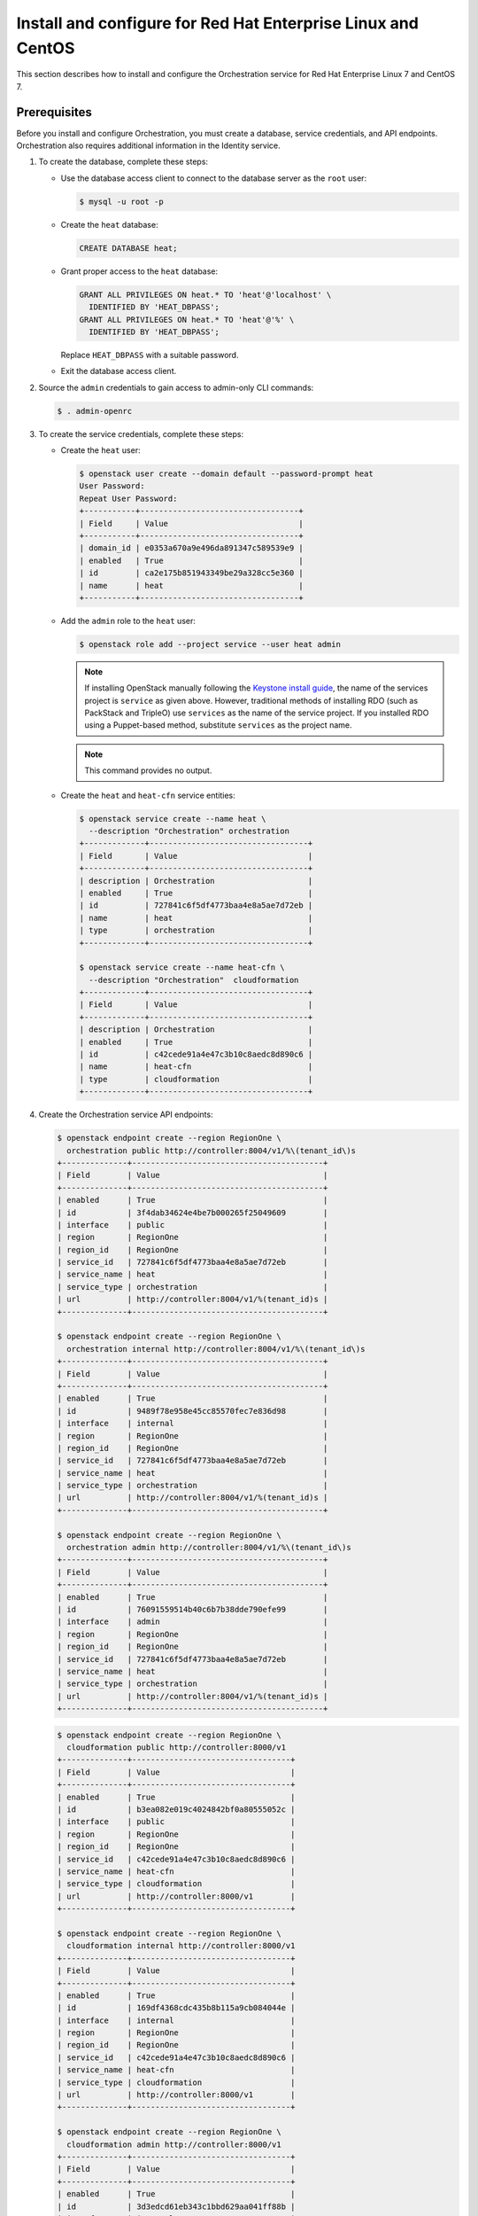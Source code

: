 .. _install-rdo:

Install and configure for Red Hat Enterprise Linux and CentOS
~~~~~~~~~~~~~~~~~~~~~~~~~~~~~~~~~~~~~~~~~~~~~~~~~~~~~~~~~~~~~

This section describes how to install and configure the Orchestration service
for Red Hat Enterprise Linux 7 and CentOS 7.

Prerequisites
-------------

Before you install and configure Orchestration, you must create a
database, service credentials, and API endpoints. Orchestration also
requires additional information in the Identity service.

#. To create the database, complete these steps:

   * Use the database access client to connect to the database
     server as the ``root`` user:

     .. code-block:: console

        $ mysql -u root -p

   * Create the ``heat`` database:

     .. code-block:: console

        CREATE DATABASE heat;

   * Grant proper access to the ``heat`` database:

     .. code-block:: console

        GRANT ALL PRIVILEGES ON heat.* TO 'heat'@'localhost' \
          IDENTIFIED BY 'HEAT_DBPASS';
        GRANT ALL PRIVILEGES ON heat.* TO 'heat'@'%' \
          IDENTIFIED BY 'HEAT_DBPASS';

     Replace ``HEAT_DBPASS`` with a suitable password.

   * Exit the database access client.

#. Source the ``admin`` credentials to gain access to
   admin-only CLI commands:

   .. code-block:: console

      $ . admin-openrc

#. To create the service credentials, complete these steps:

   * Create the ``heat`` user:

     .. code-block:: console

        $ openstack user create --domain default --password-prompt heat
        User Password:
        Repeat User Password:
        +-----------+----------------------------------+
        | Field     | Value                            |
        +-----------+----------------------------------+
        | domain_id | e0353a670a9e496da891347c589539e9 |
        | enabled   | True                             |
        | id        | ca2e175b851943349be29a328cc5e360 |
        | name      | heat                             |
        +-----------+----------------------------------+

   * Add the ``admin`` role to the ``heat`` user:

     .. code-block:: console

        $ openstack role add --project service --user heat admin

     .. note::

        If installing OpenStack manually following the `Keystone install
        guide`_, the name of the services project is ``service`` as given
        above. However, traditional methods of installing RDO (such as
        PackStack and TripleO) use ``services`` as the name of the service
        project. If you installed RDO using a Puppet-based method, substitute
        ``services`` as the project name.

     .. _`Keystone install guide`: https://docs.openstack.org/keystone/latest/install/keystone-users-rdo.html

     .. note::

        This command provides no output.

   * Create the ``heat`` and ``heat-cfn`` service entities:

     .. code-block:: console

        $ openstack service create --name heat \
          --description "Orchestration" orchestration
        +-------------+----------------------------------+
        | Field       | Value                            |
        +-------------+----------------------------------+
        | description | Orchestration                    |
        | enabled     | True                             |
        | id          | 727841c6f5df4773baa4e8a5ae7d72eb |
        | name        | heat                             |
        | type        | orchestration                    |
        +-------------+----------------------------------+

        $ openstack service create --name heat-cfn \
          --description "Orchestration"  cloudformation
        +-------------+----------------------------------+
        | Field       | Value                            |
        +-------------+----------------------------------+
        | description | Orchestration                    |
        | enabled     | True                             |
        | id          | c42cede91a4e47c3b10c8aedc8d890c6 |
        | name        | heat-cfn                         |
        | type        | cloudformation                   |
        +-------------+----------------------------------+

#. Create the Orchestration service API endpoints:

   .. code-block:: console

      $ openstack endpoint create --region RegionOne \
        orchestration public http://controller:8004/v1/%\(tenant_id\)s
      +--------------+-----------------------------------------+
      | Field        | Value                                   |
      +--------------+-----------------------------------------+
      | enabled      | True                                    |
      | id           | 3f4dab34624e4be7b000265f25049609        |
      | interface    | public                                  |
      | region       | RegionOne                               |
      | region_id    | RegionOne                               |
      | service_id   | 727841c6f5df4773baa4e8a5ae7d72eb        |
      | service_name | heat                                    |
      | service_type | orchestration                           |
      | url          | http://controller:8004/v1/%(tenant_id)s |
      +--------------+-----------------------------------------+

      $ openstack endpoint create --region RegionOne \
        orchestration internal http://controller:8004/v1/%\(tenant_id\)s
      +--------------+-----------------------------------------+
      | Field        | Value                                   |
      +--------------+-----------------------------------------+
      | enabled      | True                                    |
      | id           | 9489f78e958e45cc85570fec7e836d98        |
      | interface    | internal                                |
      | region       | RegionOne                               |
      | region_id    | RegionOne                               |
      | service_id   | 727841c6f5df4773baa4e8a5ae7d72eb        |
      | service_name | heat                                    |
      | service_type | orchestration                           |
      | url          | http://controller:8004/v1/%(tenant_id)s |
      +--------------+-----------------------------------------+

      $ openstack endpoint create --region RegionOne \
        orchestration admin http://controller:8004/v1/%\(tenant_id\)s
      +--------------+-----------------------------------------+
      | Field        | Value                                   |
      +--------------+-----------------------------------------+
      | enabled      | True                                    |
      | id           | 76091559514b40c6b7b38dde790efe99        |
      | interface    | admin                                   |
      | region       | RegionOne                               |
      | region_id    | RegionOne                               |
      | service_id   | 727841c6f5df4773baa4e8a5ae7d72eb        |
      | service_name | heat                                    |
      | service_type | orchestration                           |
      | url          | http://controller:8004/v1/%(tenant_id)s |
      +--------------+-----------------------------------------+

   .. code-block:: console

      $ openstack endpoint create --region RegionOne \
        cloudformation public http://controller:8000/v1
      +--------------+----------------------------------+
      | Field        | Value                            |
      +--------------+----------------------------------+
      | enabled      | True                             |
      | id           | b3ea082e019c4024842bf0a80555052c |
      | interface    | public                           |
      | region       | RegionOne                        |
      | region_id    | RegionOne                        |
      | service_id   | c42cede91a4e47c3b10c8aedc8d890c6 |
      | service_name | heat-cfn                         |
      | service_type | cloudformation                   |
      | url          | http://controller:8000/v1        |
      +--------------+----------------------------------+

      $ openstack endpoint create --region RegionOne \
        cloudformation internal http://controller:8000/v1
      +--------------+----------------------------------+
      | Field        | Value                            |
      +--------------+----------------------------------+
      | enabled      | True                             |
      | id           | 169df4368cdc435b8b115a9cb084044e |
      | interface    | internal                         |
      | region       | RegionOne                        |
      | region_id    | RegionOne                        |
      | service_id   | c42cede91a4e47c3b10c8aedc8d890c6 |
      | service_name | heat-cfn                         |
      | service_type | cloudformation                   |
      | url          | http://controller:8000/v1        |
      +--------------+----------------------------------+

      $ openstack endpoint create --region RegionOne \
        cloudformation admin http://controller:8000/v1
      +--------------+----------------------------------+
      | Field        | Value                            |
      +--------------+----------------------------------+
      | enabled      | True                             |
      | id           | 3d3edcd61eb343c1bbd629aa041ff88b |
      | interface    | internal                         |
      | region       | RegionOne                        |
      | region_id    | RegionOne                        |
      | service_id   | c42cede91a4e47c3b10c8aedc8d890c6 |
      | service_name | heat-cfn                         |
      | service_type | cloudformation                   |
      | url          | http://controller:8000/v1        |
      +--------------+----------------------------------+

#. Orchestration requires additional information in the Identity service to
   manage stacks. To add this information, complete these steps:

   * Create the ``heat`` domain that contains projects and users
     for stacks:

     .. code-block:: console

        $ openstack domain create --description "Stack projects and users" heat
        +-------------+----------------------------------+
        | Field       | Value                            |
        +-------------+----------------------------------+
        | description | Stack projects and users         |
        | enabled     | True                             |
        | id          | 0f4d1bd326f2454dacc72157ba328a47 |
        | name        | heat                             |
        +-------------+----------------------------------+

   * Create the ``heat_domain_admin`` user to manage projects and users
     in the ``heat`` domain:

     .. code-block:: console

       $ openstack user create --domain heat --password-prompt heat_domain_admin
       User Password:
       Repeat User Password:
       +-----------+----------------------------------+
       | Field     | Value                            |
       +-----------+----------------------------------+
       | domain_id | 0f4d1bd326f2454dacc72157ba328a47 |
       | enabled   | True                             |
       | id        | b7bd1abfbcf64478b47a0f13cd4d970a |
       | name      | heat_domain_admin                |
       +-----------+----------------------------------+

   * Add the ``admin`` role to the ``heat_domain_admin`` user in the
     ``heat`` domain to enable administrative stack management
     privileges by the ``heat_domain_admin`` user:

     .. code-block:: console

        $ openstack role add --domain heat --user-domain heat --user heat_domain_admin admin

     .. note::

        This command provides no output.

   * Create the ``heat_stack_owner`` role:

     .. code-block:: console

        $ openstack role create heat_stack_owner
        +-----------+----------------------------------+
        | Field     | Value                            |
        +-----------+----------------------------------+
        | domain_id | None                             |
        | id        | 15e34f0c4fed4e68b3246275883c8630 |
        | name      | heat_stack_owner                 |
        +-----------+----------------------------------+

   * Add the ``heat_stack_owner`` role to the ``demo`` project and user to
     enable stack management by the ``demo`` user:

     .. code-block:: console

        $ openstack role add --project demo --user demo heat_stack_owner

     .. note::

        This command provides no output.

     .. note::

        You must add the ``heat_stack_owner`` role to each user
        that manages stacks.

   * Create the ``heat_stack_user`` role:

     .. code-block:: console

        $ openstack role create heat_stack_user
        +-----------+----------------------------------+
        | Field     | Value                            |
        +-----------+----------------------------------+
        | domain_id | None                             |
        | id        | 88849d41a55d4d1d91e4f11bffd8fc5c |
        | name      | heat_stack_user                  |
        +-----------+----------------------------------+

     .. note::

        The Orchestration service automatically assigns the
        ``heat_stack_user`` role to users that it creates
        during stack deployment. By default, this role restricts
        API <Application Programming Interface (API)> operations.
        To avoid conflicts, do not add
        this role to users with the ``heat_stack_owner`` role.

Install and configure components
--------------------------------

.. note::

   Default configuration files vary by distribution. You might need
   to add these sections and options rather than modifying existing
   sections and options. Also, an ellipsis (``...``) in the configuration
   snippets indicates potential default configuration options that you
   should retain.

#. Install the packages:

   .. code-block:: console

      # yum install openstack-heat-api openstack-heat-api-cfn \
        openstack-heat-engine

2. Edit the ``/etc/heat/heat.conf`` file and complete the following
   actions:

   * In the ``[database]`` section, configure database access:

     .. code-block:: ini

        [database]
        ...
        connection = mysql+pymysql://heat:HEAT_DBPASS@controller/heat

     Replace ``HEAT_DBPASS`` with the password you chose for the
     Orchestration database.

   * In the ``[DEFAULT]`` section,
     configure ``RabbitMQ`` message queue access:

     .. code-block:: ini

        [DEFAULT]
        ...
        transport_url = rabbit://openstack:RABBIT_PASS@controller

     Replace ``RABBIT_PASS`` with the password you chose for the
     ``openstack`` account in ``RabbitMQ``.

   * In the ``[keystone_authtoken]``, ``[trustee]``,
     and ``[clients_keystone]`` sections,
     configure Identity service access:

     .. code-block:: ini

        [keystone_authtoken]
        ...
        auth_uri = http://controller:5000
        auth_url = http://controller:35357
        memcached_servers = controller:11211
        auth_type = password
        project_domain_name = default
        user_domain_name = default
        project_name = service
        username = heat
        password = HEAT_PASS

        [trustee]
        ...
        auth_type = password
        auth_url = http://controller:35357
        username = heat
        password = HEAT_PASS
        user_domain_name = default

        [clients_keystone]
        ...
        auth_uri = http://controller:5000

     Replace ``HEAT_PASS`` with the password you chose for the
     ``heat`` user in the Identity service.

   * In the ``[DEFAULT]`` section, configure the metadata and
     wait condition URLs:

     .. code-block:: ini

        [DEFAULT]
        ...
        heat_metadata_server_url = http://controller:8000
        heat_waitcondition_server_url = http://controller:8000/v1/waitcondition

   * In the ``[DEFAULT]`` section, configure the stack domain and
     administrative credentials:

     .. code-block:: ini

        [DEFAULT]
        ...
        stack_domain_admin = heat_domain_admin
        stack_domain_admin_password = HEAT_DOMAIN_PASS
        stack_user_domain_name = heat

     Replace ``HEAT_DOMAIN_PASS`` with the password you chose for the
     ``heat_domain_admin`` user in the Identity service.

3. Populate the Orchestration database:

   .. code-block:: console

      # su -s /bin/sh -c "heat-manage db_sync" heat

   .. note::

      Ignore any deprecation messages in this output.

Finalize installation
---------------------

* Start the Orchestration services and configure them to start
  when the system boots:

  .. code-block:: console

     # systemctl enable openstack-heat-api.service \
       openstack-heat-api-cfn.service openstack-heat-engine.service
     # systemctl start openstack-heat-api.service \
       openstack-heat-api-cfn.service openstack-heat-engine.service

